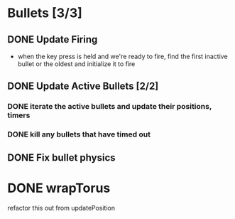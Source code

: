 * Bullets [3/3]
** DONE Update Firing
   CLOSED: [2022-12-06 Tue 20:58]
   - when the key press is held and we're ready to fire, find the
     first inactive bullet or the oldest and initialize it to fire
** DONE Update Active Bullets [2/2]
   CLOSED: [2022-12-06 Tue 21:57]
*** DONE iterate the active bullets and update their positions, timers
    CLOSED: [2022-12-06 Tue 21:57]
*** DONE kill any bullets that have timed out
    CLOSED: [2022-12-06 Tue 21:57]
** DONE Fix bullet physics
   CLOSED: [2023-01-31 Tue 20:13]
* DONE wrapTorus
  CLOSED: [2023-01-31 Tue 20:13]
  refactor this out from updatePosition
